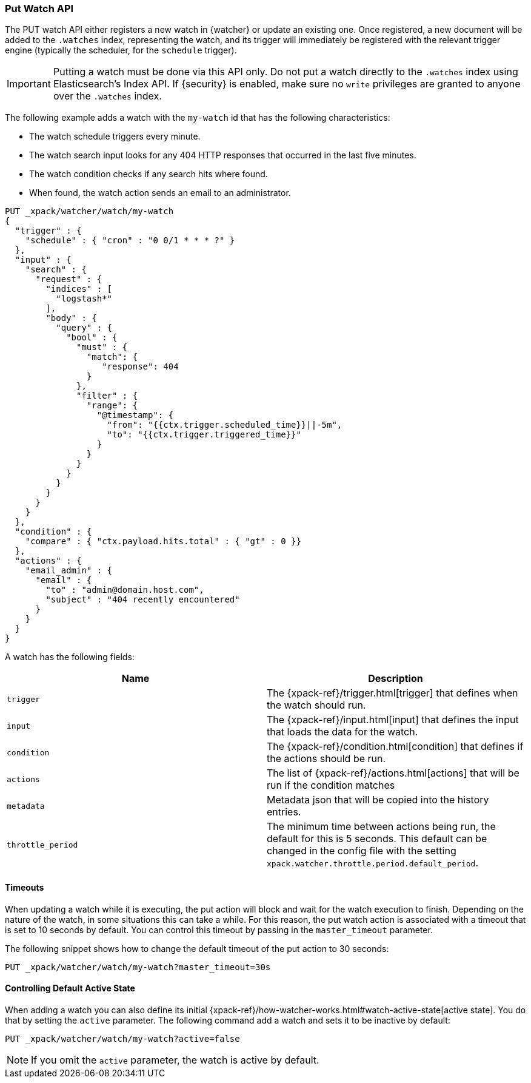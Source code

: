 [role="xpack"]
[[watcher-api-put-watch]]
=== Put Watch API

The PUT watch API either registers a new watch in {watcher} or update an
existing one. Once registered, a new document will be added to the `.watches`
index, representing the watch, and its trigger will immediately be registered
with the relevant trigger engine (typically the scheduler, for the `schedule`
trigger).

IMPORTANT:  Putting a watch must be done via this API only. Do not put a watch
            directly to the `.watches` index using Elasticsearch's Index API.
            If {security} is enabled, make sure no `write` privileges are
            granted to anyone over the `.watches` index.

The following example adds a watch with the `my-watch` id that has the following
characteristics:

* The watch schedule triggers every minute.
* The watch search input looks for any 404 HTTP responses that occurred in the
  last five minutes.
* The watch condition checks if any search hits where found.
* When found, the watch action sends an email to an administrator.

[source,js]
--------------------------------------------------
PUT _xpack/watcher/watch/my-watch
{
  "trigger" : {
    "schedule" : { "cron" : "0 0/1 * * * ?" }
  },
  "input" : {
    "search" : {
      "request" : {
        "indices" : [
          "logstash*"
        ],
        "body" : {
          "query" : {
            "bool" : {
              "must" : {
                "match": {
                   "response": 404
                }
              },
              "filter" : {
                "range": {
                  "@timestamp": {
                    "from": "{{ctx.trigger.scheduled_time}}||-5m",
                    "to": "{{ctx.trigger.triggered_time}}"
                  }
                }
              }
            }
          }
        }
      }
    }
  },
  "condition" : {
    "compare" : { "ctx.payload.hits.total" : { "gt" : 0 }}
  },
  "actions" : {
    "email_admin" : {
      "email" : {
        "to" : "admin@domain.host.com",
        "subject" : "404 recently encountered"
      }
    }
  }
}
--------------------------------------------------
// CONSOLE

A watch has the following fields:

[options="header"]
|======
| Name              | Description

| `trigger`         | The {xpack-ref}/trigger.html[trigger] that defines when
                      the watch should run.

| `input`           | The {xpack-ref}/input.html[input] that defines the input
                      that loads the data for the watch.

| `condition`       | The {xpack-ref}/condition.html[condition] that defines if
                      the actions should be run.

| `actions`         | The list of {xpack-ref}/actions.html[actions] that will be
                      run if the condition matches

| `metadata`        | Metadata json that will be copied into the history entries.

| `throttle_period` | The minimum time between actions being run, the default
                      for this is 5 seconds. This default can be changed in the
                      config file with the setting `xpack.watcher.throttle.period.default_period`.
|======

[float]
==== Timeouts

When updating a watch while it is executing, the put action will block and wait
for the watch execution to finish. Depending on the nature of the watch, in some
situations this can take a while. For this reason, the put watch action is
associated with a timeout that is set to 10 seconds by default. You can control
this timeout by passing in the `master_timeout` parameter.

The following snippet shows how to change the default timeout of the put action
to 30 seconds:

[source,js]
--------------------------------------------------
PUT _xpack/watcher/watch/my-watch?master_timeout=30s
--------------------------------------------------

[[watcher-api-put-watch-active-state]]
==== Controlling Default Active State

When adding a watch you can also define its initial
{xpack-ref}/how-watcher-works.html#watch-active-state[active state]. You do that
by setting the `active` parameter. The following command add a watch and sets it
to be inactive by default:

[source,js]
--------------------------------------------------
PUT _xpack/watcher/watch/my-watch?active=false
--------------------------------------------------

NOTE: If you omit the `active` parameter, the watch is active by default.
